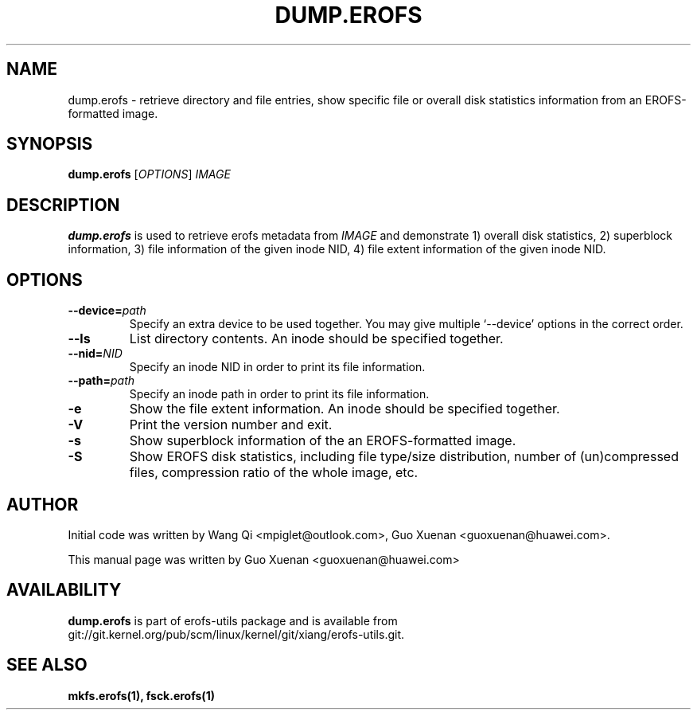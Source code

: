 .\" Copyright (c) 2021 Guo Xuenan <guoxuenan@huawei.com>
.\"
.TH DUMP.EROFS 1
.SH NAME
dump.erofs \- retrieve directory and file entries, show specific file
or overall disk statistics information from an EROFS-formatted image.
.SH SYNOPSIS
\fBdump.erofs\fR [\fIOPTIONS\fR] \fIIMAGE\fR
.SH DESCRIPTION
.B dump.erofs
is used to retrieve erofs metadata from \fIIMAGE\fP and demonstrate
1) overall disk statistics,
2) superblock information,
3) file information of the given inode NID,
4) file extent information of the given inode NID.
.SH OPTIONS
.TP
.BI "\-\-device=" path
Specify an extra device to be used together.
You may give multiple `--device' options in the correct order.
.TP
.BI "\-\-ls"
List directory contents. An inode should be specified together.
.TP
.BI "\-\-nid=" NID
Specify an inode NID in order to print its file information.
.TP
.BI "\-\-path=" path
Specify an inode path in order to print its file information.
.TP
.BI \-e
Show the file extent information. An inode should be specified together.
.TP
.BI \-V
Print the version number and exit.
.TP
.BI \-s
Show superblock information of the an EROFS-formatted image.
.TP
.BI \-S
Show EROFS disk statistics, including file type/size distribution, number of (un)compressed files, compression ratio of the whole image, etc.
.SH AUTHOR
Initial code was written by Wang Qi <mpiglet@outlook.com>, Guo Xuenan <guoxuenan@huawei.com>.
.PP
This manual page was written by Guo Xuenan <guoxuenan@huawei.com>
.SH AVAILABILITY
.B dump.erofs
is part of erofs-utils package and is available from git://git.kernel.org/pub/scm/linux/kernel/git/xiang/erofs-utils.git.
.SH SEE ALSO
.BR mkfs.erofs(1),
.BR fsck.erofs(1)
